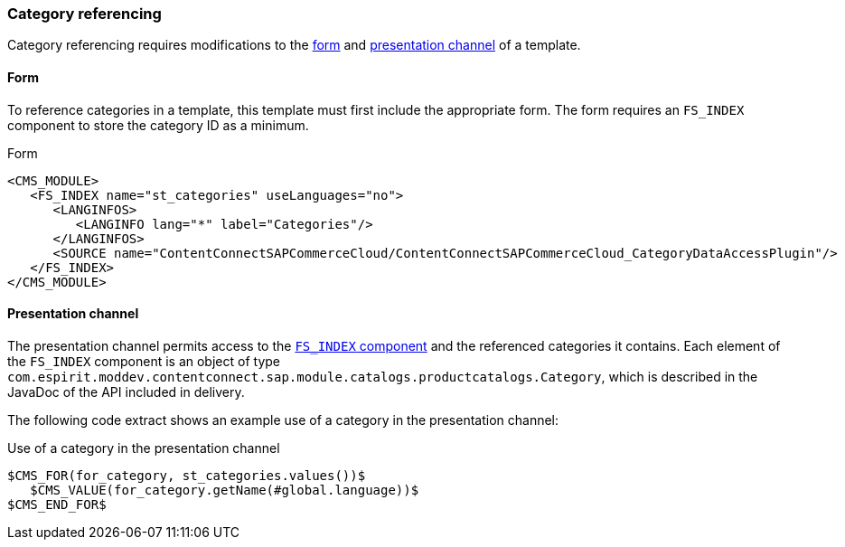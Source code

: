 === Category referencing
Category referencing requires modifications to the <<categoryform,form>> and <<categorychannel,presentation channel>> of a template.

[[categoryform]]
==== Form
To reference categories in a template, this template must first include the appropriate form.
The form requires an `FS_INDEX` component to store the category ID as a minimum.

[[template-form]]
[source,html]
.Form
----
<CMS_MODULE>
   <FS_INDEX name="st_categories" useLanguages="no">
      <LANGINFOS>
         <LANGINFO lang="*" label="Categories"/>
      </LANGINFOS>
      <SOURCE name="ContentConnectSAPCommerceCloud/ContentConnectSAPCommerceCloud_CategoryDataAccessPlugin"/>
   </FS_INDEX>
</CMS_MODULE>
----

[[categorychannel]]
==== Presentation channel
The presentation channel permits access to the <<categoryform,`FS_INDEX` component>> and the referenced categories it contains.
Each element of the `FS_INDEX` component is an object of type `com.espirit.moddev.contentconnect.sap.module.catalogs.productcatalogs.Category`,
which is described in the JavaDoc of the API included in delivery.

The following code extract shows an example use of a category in the presentation channel:

[source,html]
.Use of a category in the presentation channel
----
$CMS_FOR(for_category, st_categories.values())$
   $CMS_VALUE(for_category.getName(#global.language))$
$CMS_END_FOR$
----